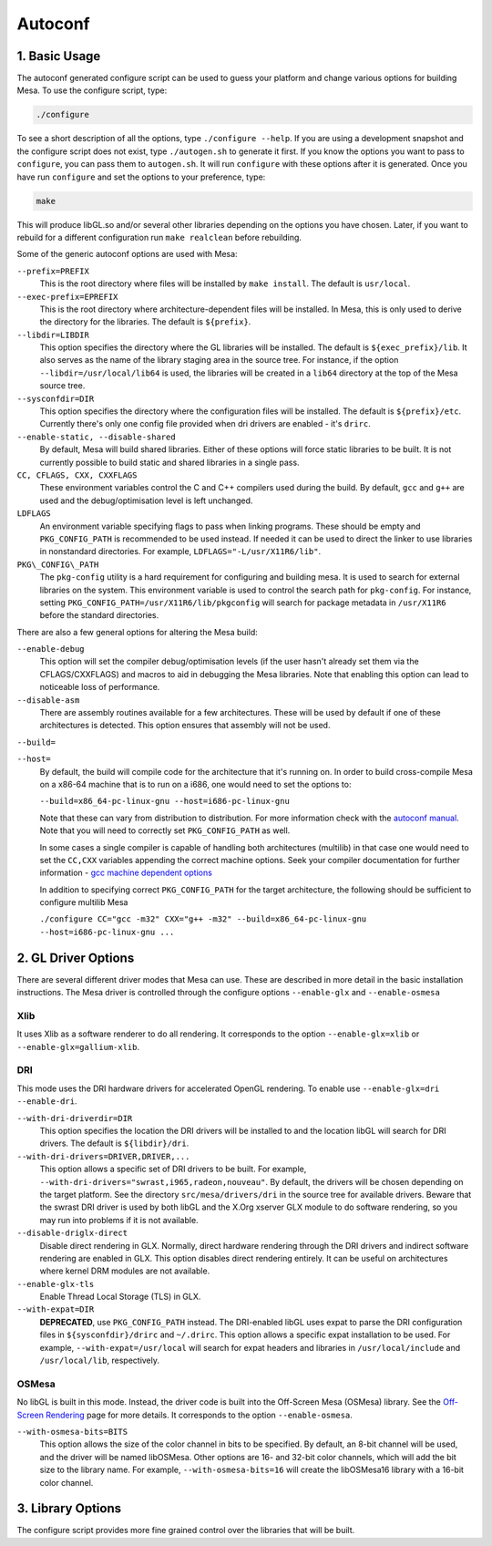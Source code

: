 Autoconf
========

1. Basic Usage
--------------

The autoconf generated configure script can be used to guess your
platform and change various options for building Mesa. To use the
configure script, type:

.. code-block:: bash

    ./configure

To see a short description of all the options, type
``./configure --help``. If you are using a development snapshot and the
configure script does not exist, type ``./autogen.sh`` to generate it
first. If you know the options you want to pass to ``configure``, you
can pass them to ``autogen.sh``. It will run ``configure`` with these
options after it is generated. Once you have run ``configure`` and set
the options to your preference, type:

.. code-block:: bash

    make

This will produce libGL.so and/or several other libraries depending on
the options you have chosen. Later, if you want to rebuild for a
different configuration run ``make realclean`` before rebuilding.

Some of the generic autoconf options are used with Mesa:

``--prefix=PREFIX``
    This is the root directory where files will be installed by
    ``make install``. The default is ``usr/local``.

``--exec-prefix=EPREFIX``
    This is the root directory where architecture-dependent files will
    be installed. In Mesa, this is only used to derive the directory for
    the libraries. The default is ``${prefix}``.

``--libdir=LIBDIR``
    This option specifies the directory where the GL libraries will be
    installed. The default is ``${exec_prefix}/lib``. It also serves as
    the name of the library staging area in the source tree. For
    instance, if the option ``--libdir=/usr/local/lib64`` is used, the
    libraries will be created in a ``lib64`` directory at the top of the
    Mesa source tree.

``--sysconfdir=DIR``
    This option specifies the directory where the configuration files
    will be installed. The default is ``${prefix}/etc``. Currently
    there's only one config file provided when dri drivers are enabled -
    it's ``drirc``.
    
``--enable-static, --disable-shared``
    By default, Mesa will build shared libraries. Either of these
    options will force static libraries to be built. It is not currently
    possible to build static and shared libraries in a single pass.
    
``CC, CFLAGS, CXX, CXXFLAGS``
    These environment variables control the C and C++ compilers used
    during the build. By default, ``gcc`` and ``g++`` are used and the
    debug/optimisation level is left unchanged.
    
``LDFLAGS``
    An environment variable specifying flags to pass when linking
    programs. These should be empty and ``PKG_CONFIG_PATH`` is
    recommended to be used instead. If needed it can be used to direct
    the linker to use libraries in nonstandard directories. For example,
    ``LDFLAGS="-L/usr/X11R6/lib"``.
    
``PKG\_CONFIG\_PATH``
    The ``pkg-config`` utility is a hard requirement for configuring and
    building mesa. It is used to search for external libraries on the
    system. This environment variable is used to control the search path
    for ``pkg-config``. For instance, setting
    ``PKG_CONFIG_PATH=/usr/X11R6/lib/pkgconfig`` will search for package
    metadata in ``/usr/X11R6`` before the standard directories.

There are also a few general options for altering the Mesa build:

``--enable-debug``
    This option will set the compiler debug/optimisation levels (if the
    user hasn't already set them via the CFLAGS/CXXFLAGS) and macros to
    aid in debugging the Mesa libraries. Note that enabling this option
    can lead to noticeable loss of performance.

``--disable-asm``
    There are assembly routines available for a few architectures. These
    will be used by default if one of these architectures is detected.
    This option ensures that assembly will not be used.

``--build=``

``--host=``
    By default, the build will compile code for the
    architecture that it's running on. In order to build cross-compile Mesa
    on a x86-64 machine that is to run on a i686, one would need to set the
    options to:

    ``--build=x86_64-pc-linux-gnu --host=i686-pc-linux-gnu``

    Note that these can vary from distribution to distribution. For more information check with the 
    `autoconf manual <https://www.gnu.org/savannah-checkouts/gnu/autoconf/manual/autoconf-2.69/html_node/Specifying-Target-Triplets.html>`__.
    Note that you will need to correctly set ``PKG_CONFIG_PATH`` as well.

    In some cases a single compiler is capable of handling both architectures
    (multilib) in that case one would need to set the ``CC,CXX`` variables
    appending the correct machine options. Seek your compiler documentation for
    further information - `gcc machine dependent options <https://gcc.gnu.org/onlinedocs/gcc/Submodel-Options.html>`__

    In addition to specifying correct ``PKG_CONFIG_PATH`` for the target 
    architecture, the following should be sufficient to configure multilib Mesa

    ``./configure CC="gcc -m32" CXX="g++ -m32" --build=x86_64-pc-linux-gnu --host=i686-pc-linux-gnu ...``

    
2. GL Driver Options
--------------------

There are several different driver modes that Mesa can use. These are
described in more detail in the basic installation instructions. The
Mesa driver is controlled through the configure options ``--enable-glx``
and ``--enable-osmesa``

Xlib
~~~~

It uses Xlib as a software renderer to do all rendering. It corresponds
to the option ``--enable-glx=xlib`` or ``--enable-glx=gallium-xlib``.

DRI
~~~

This mode uses the DRI hardware drivers for accelerated OpenGL
rendering. To enable use ``--enable-glx=dri --enable-dri``.

``--with-dri-driverdir=DIR``
    This option specifies the location the DRI drivers will be installed
    to and the location libGL will search for DRI drivers. The default
    is ``${libdir}/dri``.
    
``--with-dri-drivers=DRIVER,DRIVER,...``
    This option allows a specific set of DRI drivers to be built. For
    example, ``--with-dri-drivers="swrast,i965,radeon,nouveau"``. By
    default, the drivers will be chosen depending on the target
    platform. See the directory ``src/mesa/drivers/dri`` in the source
    tree for available drivers. Beware that the swrast DRI driver is
    used by both libGL and the X.Org xserver GLX module to do software
    rendering, so you may run into problems if it is not available.

``--disable-driglx-direct``
    Disable direct rendering in GLX. Normally, direct hardware rendering
    through the DRI drivers and indirect software rendering are enabled
    in GLX. This option disables direct rendering entirely. It can be
    useful on architectures where kernel DRM modules are not available.
    
``--enable-glx-tls``
    Enable Thread Local Storage (TLS) in GLX.
    
``--with-expat=DIR``
    **DEPRECATED**, use ``PKG_CONFIG_PATH`` instead. The DRI-enabled
    libGL uses expat to parse the DRI configuration files in
    ``${sysconfdir}/drirc`` and ``~/.drirc``. This option allows a
    specific expat installation to be used. For example,
    ``--with-expat=/usr/local`` will search for expat headers and
    libraries in ``/usr/local/include`` and ``/usr/local/lib``,
    respectively.

OSMesa
~~~~~~

No libGL is built in this mode. Instead, the driver code is built into
the Off-Screen Mesa (OSMesa) library. See the `Off-Screen
Rendering <osmesa.html>`__ page for more details. It corresponds to the
option ``--enable-osmesa``.

``--with-osmesa-bits=BITS``
    This option allows the size of the color channel in bits to be
    specified. By default, an 8-bit channel will be used, and the driver
    will be named libOSMesa. Other options are 16- and 32-bit color
    channels, which will add the bit size to the library name. For
    example, ``--with-osmesa-bits=16`` will create the libOSMesa16
    library with a 16-bit color channel.

3. Library Options
------------------

The configure script provides more fine grained control over the
libraries that will be built.
